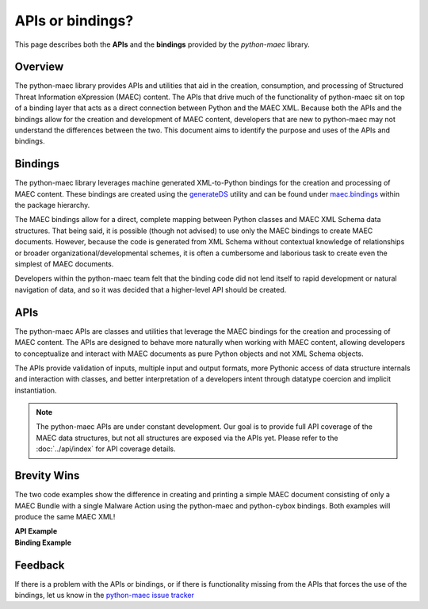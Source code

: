 APIs or bindings?
=================

This page describes both the **APIs** and the **bindings** provided by the *python-maec* library.

Overview
--------

The python-maec library provides APIs and utilities that aid in the creation, consumption, and processing of Structured Threat Information eXpression (MAEC) content. The APIs that drive much of the functionality of python-maec sit on top of a binding layer that acts as a direct connection between Python and the MAEC XML. Because both the APIs and the bindings allow for the creation and development of MAEC content, developers that are new to python-maec may not understand the differences between the two. This document aims to identify the purpose and uses of the APIs and bindings.

Bindings
--------

The python-maec library leverages machine generated XML-to-Python bindings for the creation and processing of MAEC content. These bindings are created using the `generateDS`_ utility and can be found under `maec.bindings`_ within the package hierarchy.

The MAEC bindings allow for a direct, complete mapping between Python classes and MAEC XML Schema data structures. That being said, it is possible (though not advised) to use only the MAEC bindings to create MAEC documents. However, because the code is generated from XML Schema without contextual knowledge of relationships or broader organizational/developmental schemes, it is often a cumbersome and laborious task to create even the simplest of MAEC documents.

Developers within the python-maec team felt that the binding code did not lend itself to rapid development or natural navigation of data, and so it was decided that a higher-level API should be created.

.. _generateDS: http://www.rexx.com/~dkuhlman/generateDS.html
.. _maec.bindings: https://github.com/MAECProject/python-maec/tree/master/maec/bindings

APIs
----

The python-maec APIs are classes and utilities that leverage the MAEC bindings for the creation and processing of MAEC content. The APIs are designed to behave more naturally when working with MAEC content, allowing developers to conceptualize and interact with MAEC documents as pure Python objects and not XML Schema objects.

The APIs provide validation of inputs, multiple input and output formats, more Pythonic access of data structure internals and interaction with classes, and better interpretation of a developers intent through datatype coercion and implicit instantiation.

.. note::

	The python-maec APIs are under constant development. Our goal is to provide full API coverage of the MAEC data structures, but not all structures are exposed via the APIs yet. Please refer to the :doc:`../api/index` for API coverage details.
	
Brevity Wins
------------

The two code examples show the difference in creating and printing a simple MAEC document consisting of only a MAEC Bundle with a single Malware Action using the python-maec and python-cybox bindings. Both examples will produce the same MAEC XML!

.. container:: side-by-side

	.. container:: 

		**API Example**

		.. include:: api_snippet.rst

	.. container:: 

		**Binding Example**

		.. include:: binding_snippet.rst

Feedback
--------

If there is a problem with the APIs or bindings, or if there is functionality missing from the APIs that forces the use of the bindings, let us know in the `python-maec issue tracker`_

.. _python-maec issue tracker: https://github.com/MAECProject/python-maec/issues
